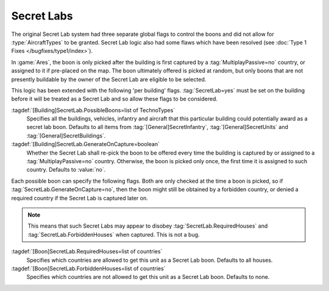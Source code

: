 .. index:: Secret Labs; Boons per building
.. index:: Buildings; Secret Lab boons

Secret Labs
~~~~~~~~~~~

The original Secret Lab system had three separate global flags to control the
boons and did not allow for :type:`AircraftTypes` to be granted. Secret Lab
logic also had some flaws which have been resolved (see :doc:`Type 1 Fixes
</bugfixes/type1/index>`).

In :game:`Ares`, the boon is only picked after the building is first captured by
a :tag:`MultiplayPassive=no` country, or assigned to it if pre-placed on the
map. The boon ultimately offered is picked at random, but only boons that are
not presently buildable by the owner of the Secret Lab are eligible to be
selected.

This logic has been extended with the following 'per building' flags.
:tag:`SecretLab=yes` must be set on the building before it will be treated as a
Secret Lab and so allow these flags to be considered.

:tagdef:`[Building]SecretLab.PossibleBoons=list of TechnoTypes`
  Specifies all the buildings, vehicles, infantry and aircraft that this
  particular building could potentially award as a secret lab boon. Defaults to
  all items from :tag:`[General]SecretInfantry`, :tag:`[General]SecretUnits`
  and :tag:`[General]SecretBuildings`.
:tagdef:`[Building]SecretLab.GenerateOnCapture=boolean`
  Whether the Secret Lab shall re-pick the boon to be offered every time the
  building is captured by or assigned to a :tag:`MultiplayPassive=no` country.
  Otherwise, the boon is picked only once, the first time it is assigned to such
  country. Defaults to :value:`no`.

Each possible boon can specify the following flags. Both are only checked at the
time a boon is picked, so if :tag:`SecretLab.GenerateOnCapture=no`, then the
boon might still be obtained by a forbidden country, or denied a required
country if the Secret Lab is captured later on.

.. note:: This means that such Secret Labs may appear to disobey
  \ :tag:`SecretLab.RequiredHouses` and :tag:`SecretLab.ForbiddenHouses` when
  captured. This is not a bug.

:tagdef:`[Boon]SecretLab.RequiredHouses=list of countries`
  Specifies which countries are allowed to get this unit as a Secret Lab boon.
  Defaults to all houses.
:tagdef:`[Boon]SecretLab.ForbiddenHouses=list of countries`
  Specifies which countries are not allowed to get this unit as a Secret Lab
  boon. Defaults to none.

.. versionadded:: 0.1
.. versionchanged:: 0.9
